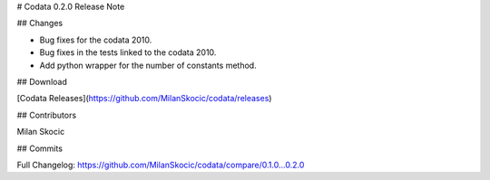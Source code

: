 # Codata 0.2.0 Release Note

## Changes

* Bug fixes for the codata 2010.
* Bug fixes in the tests linked to the codata 2010.
* Add python wrapper for the number of constants method. 

## Download

[Codata Releases](https://github.com/MilanSkocic/codata/releases)

## Contributors

Milan Skocic


## Commits

Full Changelog: https://github.com/MilanSkocic/codata/compare/0.1.0...0.2.0 